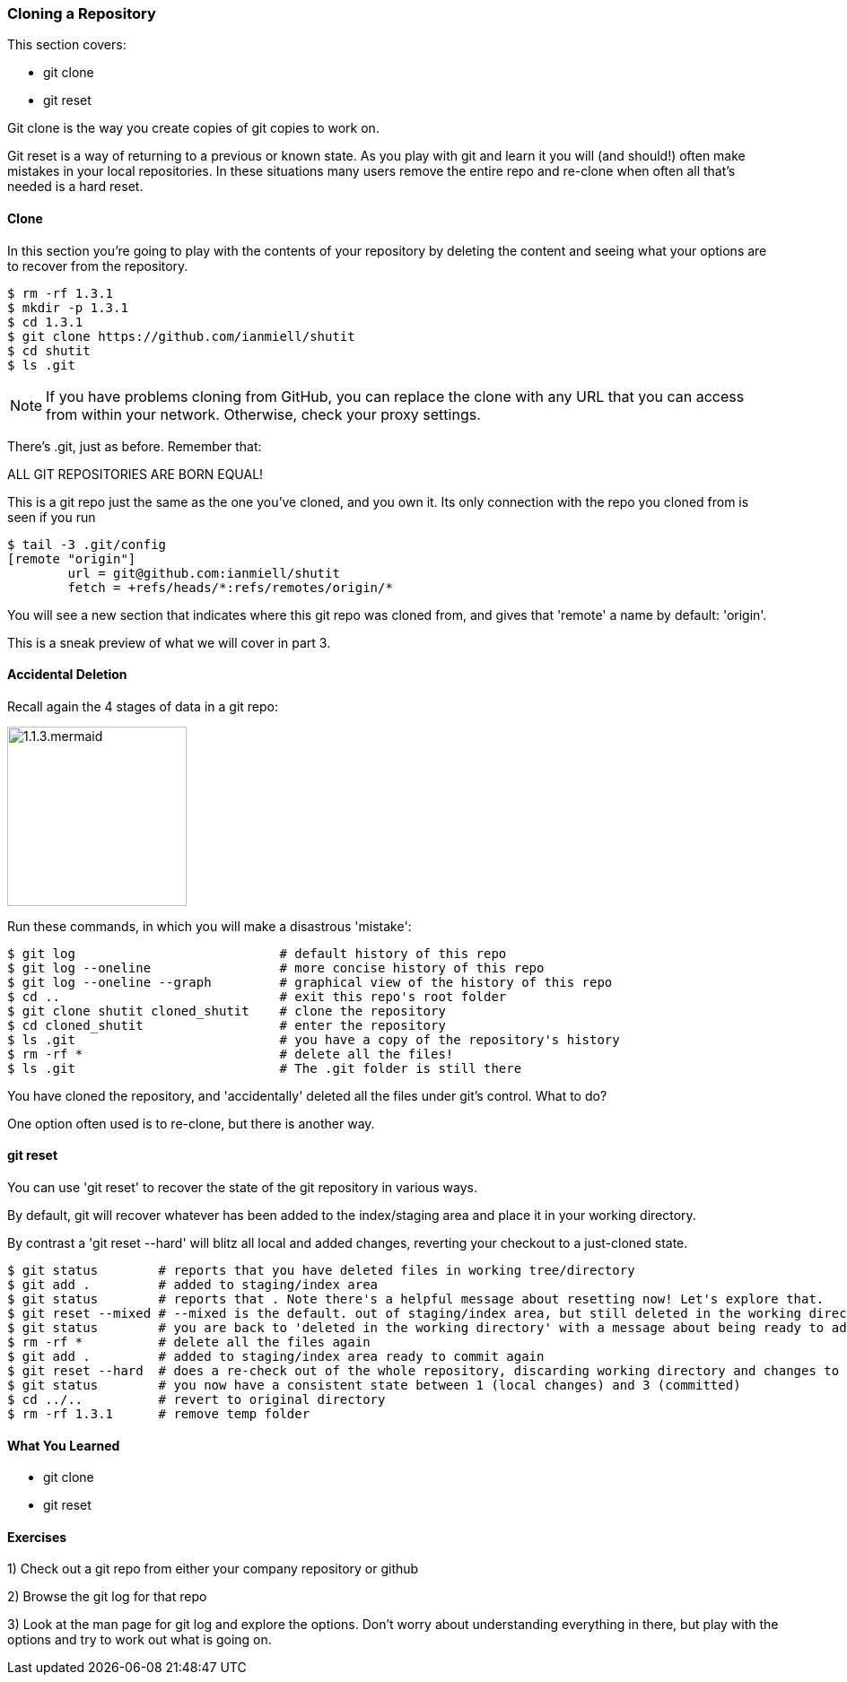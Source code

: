 <<<
=== Cloning a Repository

This section covers:

- git clone
- git reset

Git clone is the way you create copies of git copies to work on.

Git reset is a way of returning to a previous or known state. As you play with
git and learn it you will (and should!) often make mistakes in your local
repositories. In these situations many users remove the entire repo and
re-clone when often all that's needed is a hard reset.

==== Clone

In this section you're going to play with the contents of your repository by
deleting the content and seeing what your options are to recover from the
repository.

----
$ rm -rf 1.3.1
$ mkdir -p 1.3.1
$ cd 1.3.1
$ git clone https://github.com/ianmiell/shutit
$ cd shutit
$ ls .git
----

****
NOTE: If you have problems cloning from GitHub, you can replace the clone with
any URL that you can access from within your network. Otherwise, check your
proxy settings.
****

There's .git, just as before. Remember that:

****
ALL GIT REPOSITORIES ARE BORN EQUAL! 
****

This is a git repo just the same as the one you've cloned, and you own it. Its
only connection with the repo you cloned from is seen if you run 

----
$ tail -3 .git/config
[remote "origin"]
	url = git@github.com:ianmiell/shutit
	fetch = +refs/heads/*:refs/remotes/origin/*
----

You will see a new section that indicates where this git repo was cloned from,
and gives that 'remote' a name by default: 'origin'.

This is a sneak preview of what we will cover in part 3.


==== Accidental Deletion

Recall again the 4 stages of data in a git repo:

image::diagrams/1.1.3.mermaid.png[scaledwidth="50%",height=200]

Run these commands, in which you will make a disastrous 'mistake':

----
$ git log                           # default history of this repo
$ git log --oneline                 # more concise history of this repo
$ git log --oneline --graph         # graphical view of the history of this repo
$ cd ..                             # exit this repo's root folder
$ git clone shutit cloned_shutit    # clone the repository
$ cd cloned_shutit                  # enter the repository
$ ls .git                           # you have a copy of the repository's history
$ rm -rf *                          # delete all the files!
$ ls .git                           # The .git folder is still there
----

You have cloned the repository, and 'accidentally' deleted all the files under
git's control. What to do?

One option often used is to re-clone, but there is another way.

==== git reset

You can use 'git reset' to recover the state of the git repository in various
ways.

By default, git will recover whatever has been added to the index/staging area
and place it in your working directory.

By contrast a 'git reset --hard' will blitz all local and added changes,
reverting your checkout to a just-cloned state.

----
$ git status        # reports that you have deleted files in working tree/directory
$ git add .         # added to staging/index area
$ git status        # reports that . Note there's a helpful message about resetting now! Let's explore that.
$ git reset --mixed # --mixed is the default. out of staging/index area, but still deleted in the working directory!
$ git status        # you are back to 'deleted in the working directory' with a message about being ready to add
$ rm -rf *          # delete all the files again
$ git add .         # added to staging/index area ready to commit again
$ git reset --hard  # does a re-check out of the whole repository, discarding working directory and changes to the index
$ git status        # you now have a consistent state between 1 (local changes) and 3 (committed)
$ cd ../..          # revert to original directory
$ rm -rf 1.3.1      # remove temp folder
----


==== What You Learned

- git clone
- git reset


==== Exercises

1) Check out a git repo from either your company repository or github

2) Browse the git log for that repo

3) Look at the man page for git log and explore the options. Don't worry about
understanding everything in there, but play with the options and try to work out
what is going on.
